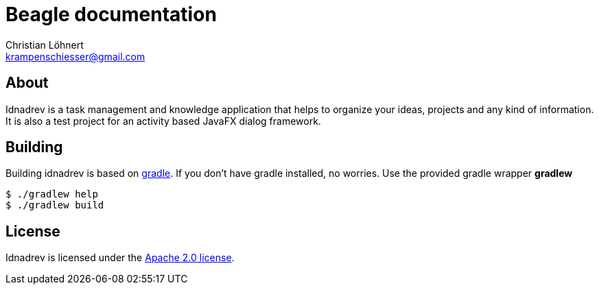 = Beagle documentation =
:Author:    Christian Löhnert
:Email:     krampenschiesser@gmail.com


== About ==

Idnadrev is a task management and knowledge application
that helps to organize your ideas, projects and any kind of information.
It is also a test project for an activity based JavaFX dialog framework.

== Building ==

Building idnadrev is based on http://www.gradle.org/[gradle].
If you don't have gradle installed, no worries.
Use the provided gradle wrapper *gradlew*
[source,shell]
----
$ ./gradlew help
$ ./gradlew build
----

== License ==

Idnadrev is licensed under the http://apache.org/licenses/LICENSE-2.0[Apache 2.0 license].